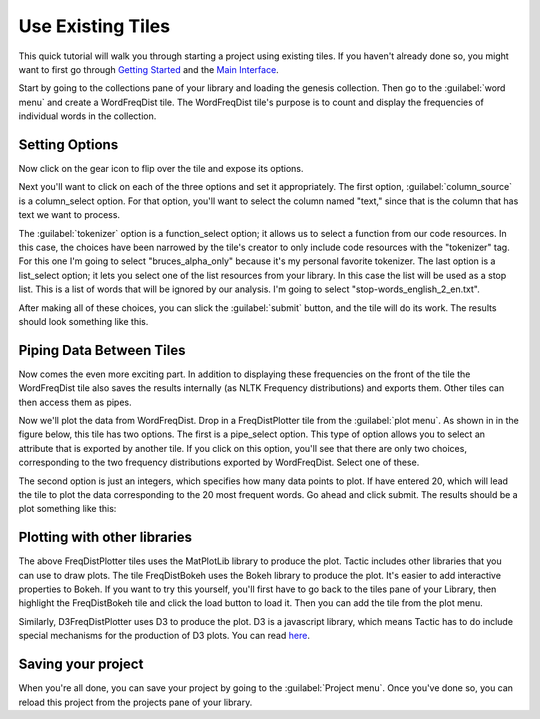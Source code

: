 Use Existing Tiles
====================

This quick tutorial will walk you through starting a project using existing tiles.
If you haven't already done so, you might want to first go through `Getting Started <Gettting-Started.html>`__ and
the `Main Interface <Main-Interface.html>`__.

Start by going to the collections pane of your library and loading the genesis collection. Then go to the
:guilabel:`word menu` and create a WordFreqDist tile. The WordFreqDist tile's purpose is to count and display the
frequencies of individual words in the collection.

.. figure:: images/using_existing/genesis_and_wordfreqdist.png

Setting Options
---------------

Now click on the gear icon to flip over the tile and expose its options.

.. image:: images/using_existing/wfd_options.png
   :scale: 45 %
   :align: center

Next you'll want to click on each of the three options and set it appropriately. The first option,
:guilabel:`column_source` is a column_select option. For that option, you'll want to select the column named
"text," since that is the column that has text we want to process.

The :guilabel:`tokenizer` option is a function_select
option; it allows us to select a function from our code resources. In this case, the choices have been narrowed
by the tile's creator to only include code resources with the "tokenizer" tag. For this one I'm going to select
"bruces_alpha_only" because it's my personal favorite tokenizer. The last option is a list_select option; it lets
you select one of the list resources from your library. In this case the list will be used as a stop list. This
is a list of words that will be ignored by our analysis. I'm going to select "stop-words_english_2_en.txt".

After making all of these choices, you can slick the :guilabel:`submit` button, and the tile will do its work.
The results should look something like this.

.. image:: images/using_existing/wfd_after_run.png
   :scale: 45 %
   :align: center

Piping Data Between Tiles
-------------------------

Now comes the even more exciting part. In addition to displaying these frequencies on the front of the tile
the WordFreqDist tile also saves the results internally (as NLTK Frequency distributions) and exports them.
Other tiles can then access them as pipes.

Now we'll plot the data from WordFreqDist. Drop in a FreqDistPlotter tile from the :guilabel:`plot menu`. As shown in
in the figure below, this tile has two options. The first is a pipe_select option. This type of option allows you
to select an attribute that is exported by another tile. If you click on this option, you'll see that there are only
two choices, corresponding to the two frequency distributions exported by WordFreqDist. Select one of these.

.. image:: images/using_existing/fdp_options.png
   :scale: 45 %
   :align: center

The second option is just an integers, which specifies how many data points to plot. If have entered 20, which
will lead the tile to plot the data corresponding to the 20 most frequent words. Go ahead and click submit. The
results should be a plot something like this:

.. image:: images/using_existing/fdp_output.png
   :scale: 45 %
   :align: center

Plotting with other libraries
-----------------------------

The above FreqDistPlotter tiles uses the MatPlotLib library to produce the plot.
Tactic includes other libraries that you can use to draw plots. The tile FreqDistBokeh uses
the Bokeh library to produce the plot. It's easier to add interactive properties to Bokeh. If you want
to try this yourself, you'll first have to go back to the tiles pane of your Library, then highlight the FreqDistBokeh
tile and click the load button to load it. Then you can add the tile from the plot menu.

Similarly, D3FreqDistPlotter uses D3 to produce the plot. D3 is a javascript library, which means Tactic
has to do include special mechanisms for the production of D3 plots. You can read `here <D3-Tiles.html>`__.

.. image:: images/using_existing/bokeh_and_d3.png
   :align: center


Saving your project
-----------------------------

When you're all done, you can save your project by going to the :guilabel:`Project menu`. Once you've done so,
you can reload this project from the projects pane of your library.